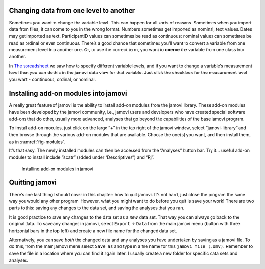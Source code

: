 .. sectionauthor:: `Danielle J. Navarro <https://djnavarro.net/>`_ and `David R. Foxcroft <https://www.davidfoxcroft.com/>`_

Changing data from one level to another
---------------------------------------

Sometimes you want to change the variable level. This can happen for all
sorts of reasons. Sometimes when you import data from files, it can come
to you in the wrong format. Numbers sometimes get imported as nominal,
text values. Dates may get imported as text. ParticipantID values can
sometimes be read as continuous: nominal values can sometimes be read as
ordinal or even continuous. There’s a good chance that sometimes you’ll
want to convert a variable from one measurement level into another one.
Or, to use the correct term, you want to **coerce** the variable from
one class into another.

In `The spreadsheet <Ch03_jamoviIntro_2.html#the-spreadsheet>`__ we
saw how to specify different variable levels, and if you want to change
a variable’s measurement level then you can do this in the jamovi data
view for that variable. Just click the check box for the measurement
level you want - continuous, ordinal, or nominal.

Installing add-on modules into jamovi
-------------------------------------

A really great feature of jamovi is the ability to install add-on
modules from the jamovi library. These add-on modules have been
developed by the jamovi community, i.e., jamovi users and developers who
have created special software add-ons that do other, usually more
advanced, analyses that go beyond the capabilities of the base jamovi
program.

To install add-on modules, just click on the large “+” in the top right
of the jamovi window, select “jamovi-library” and then browse through
the various add-on modules that are available. Choose the one(s) you
want, and then install them, as in :numref:`fig-modules`.

It’s that easy. The newly installed modules can then be accessed from the
“Analyses” button bar. Try it... useful add-on modules to install include
”scatr” (added under “Descriptives”) and “Rj”.

.. ----------------------------------------------------------------------------

.. _fig-modules:
.. figure:: ../_images/lsj_modules.*
   :alt: jamovi modules in the jamovi library

   Installing add-on modules in jamovi
   
.. ----------------------------------------------------------------------------


Quitting jamovi
---------------

There’s one last thing I should cover in this chapter: how to quit
jamovi. It’s not hard, just close the program the same way you would any
other program. However, what you might want to do before you quit is
save your work! There are two parts to this: saving any changes to the
data set, and saving the analyses that you ran.

It is good practice to save any changes to the data set as a *new* data
set. That way you can always go back to the original data. To save any
changes in jamovi, select ``Export`` → ``Data`` from the main jamovi menu
(button with three horizontal bars in the top left) and create a new
file name for the changed data set.

Alternatively, you can save *both* the changed data and any analyses you
have undertaken by saving as a jamovi file. To do this, from the main
jamovi menu select ``Save as`` and type in a file name for this
``jamovi file (.omv)``. Remember to save the file in a location where you can find
it again later. I usually create a new folder for specific data sets and
analyses.
